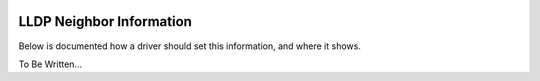 .. image:: ../../../_static/openl2m_logo.png

=========================
LLDP Neighbor Information
=========================

Below is documented how a driver should set this information, and where it shows.

To Be Written...
